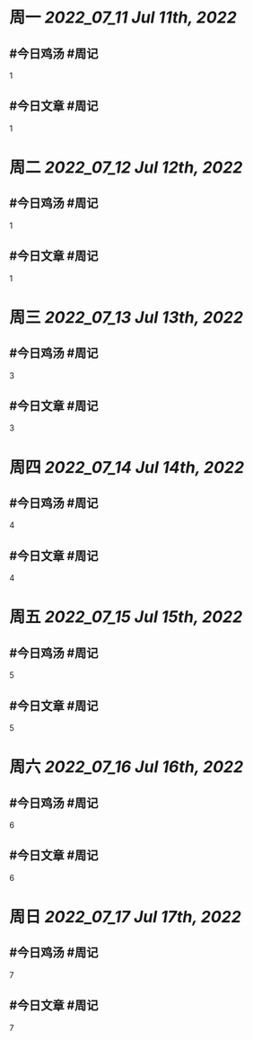 #+类型: 2207
#+主页: [[归档202207]]

* 周一 [[2022_07_11]] [[Jul 11th, 2022]]
** #今日鸡汤 #周记

1

** #今日文章 #周记

1


* 周二 [[2022_07_12]] [[Jul 12th, 2022]]
** #今日鸡汤 #周记

1

** #今日文章 #周记

1


* 周三 [[2022_07_13]] [[Jul 13th, 2022]]
** #今日鸡汤 #周记

3

** #今日文章 #周记

3


* 周四 [[2022_07_14]] [[Jul 14th, 2022]]
** #今日鸡汤 #周记

4

** #今日文章 #周记

4


* 周五 [[2022_07_15]] [[Jul 15th, 2022]]
** #今日鸡汤 #周记

5

** #今日文章 #周记

5


* 周六 [[2022_07_16]] [[Jul 16th, 2022]]
** #今日鸡汤 #周记

6

** #今日文章 #周记

6


* 周日 [[2022_07_17]] [[Jul 17th, 2022]]
** #今日鸡汤 #周记

7

** #今日文章 #周记

7

